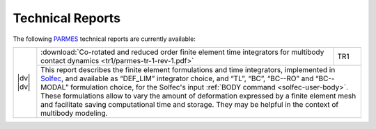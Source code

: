 .. _trs-index:

Technical Reports
=================

.. |dv| raw:: html

  <div style="height:6px;font-size:6px;">&nbsp;</div>

.. |tr1| image:: ../_static/icons/tr1-icon.png
   :target: ../_downloads/parmes-tr-1-rev-1.pdf

.. |tr1zen| image:: https://zenodo.org/badge/DOI/10.5281/zenodo.1245488.svg
   :target: https://doi.org/10.5281/zenodo.1245488

The following `PARMES <../>`_ technical reports are currently available:

.. _tr1:

+-------------------------+----------------------------------------------------------------------------------+------+
| |dv|                    | :download:`Co-rotated and reduced order finite element time integrators for      | TR1  |
| |tr1|                   | multibody contact dynamics <tr1/parmes-tr-1-rev-1.pdf>`                          |      | 
| |dv|                    +----------------------------------------------------------------------------------+------+
| |tr1zen|                | This report describes the finite element formulations and time integrators, implemented |
|                         | in `Solfec <../solfec>`_, and available as “DEF_LIM” integrator choice, and “TL”, “BC”, |
|                         | “BC--RO” and “BC--MODAL” formulation choice, for the Solfec's input :ref:`BODY command  |
|                         | <solfec-user-body>`. These formulations allow to vary the amount of deformation         |
|                         | expressed by a finite element mesh and facilitate saving computational time and storage.|
|                         | They may be helpful in the context of multibody modeling.                               | 
+-------------------------+-----------------------------------------------------------------------------------------+
